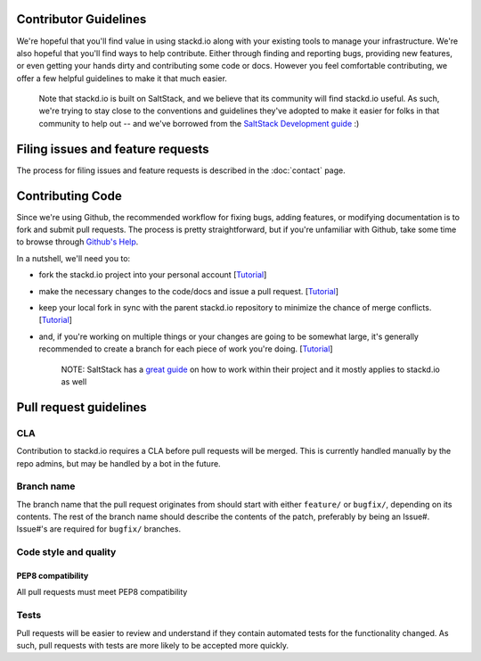 Contributor Guidelines
======================

We're hopeful that you'll find value in using stackd.io along with your
existing tools to manage your infrastructure. We're also hopeful that
you'll find ways to help contribute. Either through finding and
reporting bugs, providing new features, or even getting your hands dirty
and contributing some code or docs. However you feel comfortable
contributing, we offer a few helpful guidelines to make it that much
easier.

    Note that stackd.io is built on SaltStack, and we believe that its
    community will find stackd.io useful. As such, we're trying to stay
    close to the conventions and guidelines they've adopted to make it
    easier for folks in that community to help out -- and we've borrowed
    from the `SaltStack Development
    guide <http://docs.saltstack.com/topics/development/hacking.html>`__
    :)

Filing issues and feature requests
==================================

The process for filing issues and feature requests is described in the
:doc:`contact` page.

Contributing Code
=================

Since we're using Github, the recommended workflow for fixing bugs,
adding features, or modifying documentation is to fork and submit pull
requests. The process is pretty straightforward, but if you're
unfamiliar with Github, take some time to browse through `Github's
Help <https://help.github.com/>`__.

In a nutshell, we'll need you to:

-  fork the stackd.io project into your personal account
   [`Tutorial <https://help.github.com/articles/fork-a-repo>`__\ ]
-  make the necessary changes to the code/docs and issue a pull request.
   [`Tutorial <https://help.github.com/articles/using-pull-requests/>`__\ ]
-  keep your local fork in sync with the parent stackd.io repository to
   minimize the chance of merge conflicts.
   [`Tutorial <https://help.github.com/articles/syncing-a-fork>`__\ ]
-  and, if you're working on multiple things or your changes are going
   to be somewhat large, it's generally recommended to create a branch
   for each piece of work you're doing.
   [`Tutorial <https://help.github.com/articles/creating-and-deleting-branches-within-your-repository>`__\ ]

    NOTE: SaltStack has a `great
    guide <http://docs.saltstack.com/topics/development/hacking.html>`__
    on how to work within their project and it mostly applies to
    stackd.io as well

Pull request guidelines
=======================

CLA
---

Contribution to stackd.io requires a CLA before pull requests will be
merged. This is currently handled manually by the repo admins, but may
be handled by a bot in the future.

Branch name
-----------

The branch name that the pull request originates from should start with
either ``feature/`` or ``bugfix/``, depending on its contents. The rest
of the branch name should describe the contents of the patch, preferably
by being an Issue#. Issue#'s are required for ``bugfix/`` branches.

Code style and quality
----------------------

PEP8 compatibility
~~~~~~~~~~~~~~~~~~

All pull requests must meet PEP8 compatibility

Tests
-----

Pull requests will be easier to review and understand if they contain
automated tests for the functionality changed. As such, pull requests
with tests are more likely to be accepted more quickly.
